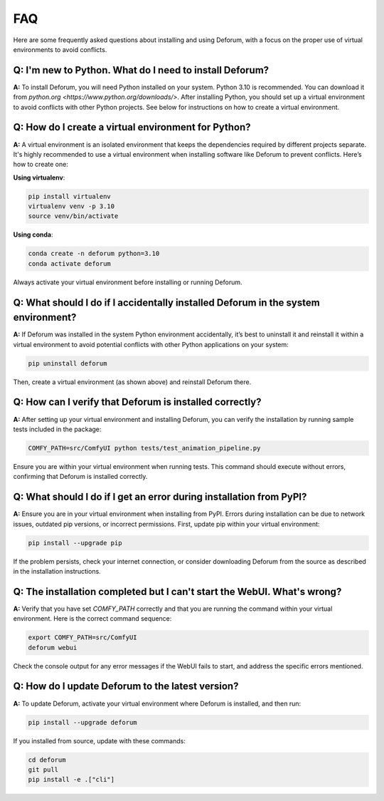 FAQ
===

Here are some frequently asked questions about installing and using Deforum, with a focus on the proper use of virtual environments to avoid conflicts.

**Q: I'm new to Python. What do I need to install Deforum?**
------------------------------------------------------------------

**A:** To install Deforum, you will need Python installed on your system. Python 3.10 is recommended. You can download it from `python.org <https://www.python.org/downloads/>`. After installing Python, you should set up a virtual environment to avoid conflicts with other Python projects. See below for instructions on how to create a virtual environment.

**Q: How do I create a virtual environment for Python?**
------------------------------------------------------

**A:** A virtual environment is an isolated environment that keeps the dependencies required by different projects separate. It's highly recommended to use a virtual environment when installing software like Deforum to prevent conflicts. Here’s how to create one:

**Using virtualenv**:

.. code-block:: bash

   pip install virtualenv
   virtualenv venv -p 3.10
   source venv/bin/activate

**Using conda**:

.. code-block:: bash

   conda create -n deforum python=3.10
   conda activate deforum

Always activate your virtual environment before installing or running Deforum.

**Q: What should I do if I accidentally installed Deforum in the system environment?**
--------------------------------------------------------------------------------------

**A:** If Deforum was installed in the system Python environment accidentally, it’s best to uninstall it and reinstall it within a virtual environment to avoid potential conflicts with other Python applications on your system:

.. code-block:: bash

   pip uninstall deforum

Then, create a virtual environment (as shown above) and reinstall Deforum there.

**Q: How can I verify that Deforum is installed correctly?**
-----------------------------------------------------------

**A:** After setting up your virtual environment and installing Deforum, you can verify the installation by running sample tests included in the package:

.. code-block:: bash

   COMFY_PATH=src/ComfyUI python tests/test_animation_pipeline.py

Ensure you are within your virtual environment when running tests. This command should execute without errors, confirming that Deforum is installed correctly.

**Q: What should I do if I get an error during installation from PyPI?**
----------------------------------------------------------------------

**A:** Ensure you are in your virtual environment when installing from PyPI. Errors during installation can be due to network issues, outdated pip versions, or incorrect permissions. First, update pip within your virtual environment:

.. code-block:: bash

   pip install --upgrade pip

If the problem persists, check your internet connection, or consider downloading Deforum from the source as described in the installation instructions.

**Q: The installation completed but I can't start the WebUI. What's wrong?**
---------------------------------------------------------------------------

**A:** Verify that you have set `COMFY_PATH` correctly and that you are running the command within your virtual environment. Here is the correct command sequence:

.. code-block:: bash

   export COMFY_PATH=src/ComfyUI
   deforum webui

Check the console output for any error messages if the WebUI fails to start, and address the specific errors mentioned.

**Q: How do I update Deforum to the latest version?**
---------------------------------------------------

**A:** To update Deforum, activate your virtual environment where Deforum is installed, and then run:

.. code-block:: bash

   pip install --upgrade deforum

If you installed from source, update with these commands:

.. code-block:: bash

   cd deforum
   git pull
   pip install -e .["cli"]
